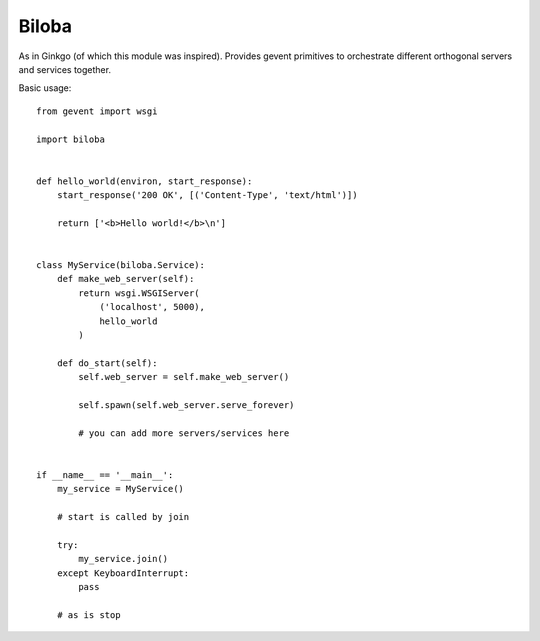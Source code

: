 Biloba
======

As in Ginkgo (of which this module was inspired). Provides gevent primitives to
orchestrate different orthogonal servers and services together.

Basic usage::

    from gevent import wsgi

    import biloba

    
    def hello_world(environ, start_response):
        start_response('200 OK', [('Content-Type', 'text/html')])

        return ['<b>Hello world!</b>\n']


    class MyService(biloba.Service):
        def make_web_server(self):
            return wsgi.WSGIServer(
                ('localhost', 5000),
                hello_world
            )

        def do_start(self):
            self.web_server = self.make_web_server()

            self.spawn(self.web_server.serve_forever)
            
            # you can add more servers/services here


    if __name__ == '__main__':
        my_service = MyService()

        # start is called by join

        try:
            my_service.join()
        except KeyboardInterrupt:
            pass

        # as is stop
